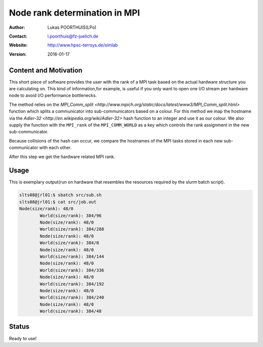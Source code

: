 ##############################
Node rank determination in MPI
##############################

:Author: Lukas POORTHUIS(LPo)
:Contact: l.poorthuis@fz-juelich.de
:Website: http://www.hpsc-terrsys.de/simlab
:Version: 2016-01-17

**********************
Content and Motivation
**********************

This short piece of software provides the user with the rank of a MPI task
based on the actual hardware structure you are calculating on. This kind of
information,for example, is useful if you only want to open one I/O stream per
hardware node to avoid I/O performance bottlenecks.

The method relies on the `MPI_Comm_split <http://www.mpich.org/static/docs/latest/www3/MPI_Comm_split.html>`
function which splits a communicator into sub-communicators based on a colour.
For this method we map the hostname via the
`Adler-32 <http://en.wikipedia.org/wiki/Adler-32>` hash function to an integer
and use it as our colour. We also supply the function with the ``MPI_rank`` of
the ``MPI_COMM_WORLD`` as a key which controls the rank assignment in the new
sub-communicator.

Because collisions of the hash can occur, we compare the hostnames of the MPI
tasks stored in each new sub-communicator with each other.

After this step we get the hardware related MPI rank.

*****
Usage
*****

This is exemplary output(run on hardware that resembles the resources required
by the slurm batch script).

.. code-block:: c

        slts08@jrl01:$ sbatch src/sub.sh
        slts08@jrl01:$ cat src/job.out
        Node(size/rank): 48/0
		World(size/rank): 384/96
		Node(size/rank): 48/0
		World(size/rank): 384/288
		Node(size/rank): 48/0
		World(size/rank): 384/0
		Node(size/rank): 48/0
		World(size/rank): 384/144
		Node(size/rank): 48/0
		World(size/rank): 384/336
		Node(size/rank): 48/0
		World(size/rank): 384/192
		Node(size/rank): 48/0
		World(size/rank): 384/240
		Node(size/rank): 48/0
		World(size/rank): 384/48

******
Status
******

Ready to use!
